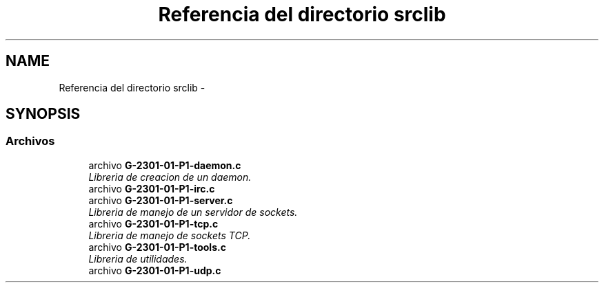 .TH "Referencia del directorio srclib" 3 "Domingo, 6 de Marzo de 2016" "Practica 1 - Redes de Comunicaciones II" \" -*- nroff -*-
.ad l
.nh
.SH NAME
Referencia del directorio srclib \- 
.SH SYNOPSIS
.br
.PP
.SS "Archivos"

.in +1c
.ti -1c
.RI "archivo \fBG-2301-01-P1-daemon\&.c\fP"
.br
.RI "\fILibreria de creacion de un daemon\&. \fP"
.ti -1c
.RI "archivo \fBG-2301-01-P1-irc\&.c\fP"
.br
.ti -1c
.RI "archivo \fBG-2301-01-P1-server\&.c\fP"
.br
.RI "\fILibreria de manejo de un servidor de sockets\&. \fP"
.ti -1c
.RI "archivo \fBG-2301-01-P1-tcp\&.c\fP"
.br
.RI "\fILibreria de manejo de sockets TCP\&. \fP"
.ti -1c
.RI "archivo \fBG-2301-01-P1-tools\&.c\fP"
.br
.RI "\fILibreria de utilidades\&. \fP"
.ti -1c
.RI "archivo \fBG-2301-01-P1-udp\&.c\fP"
.br
.in -1c
